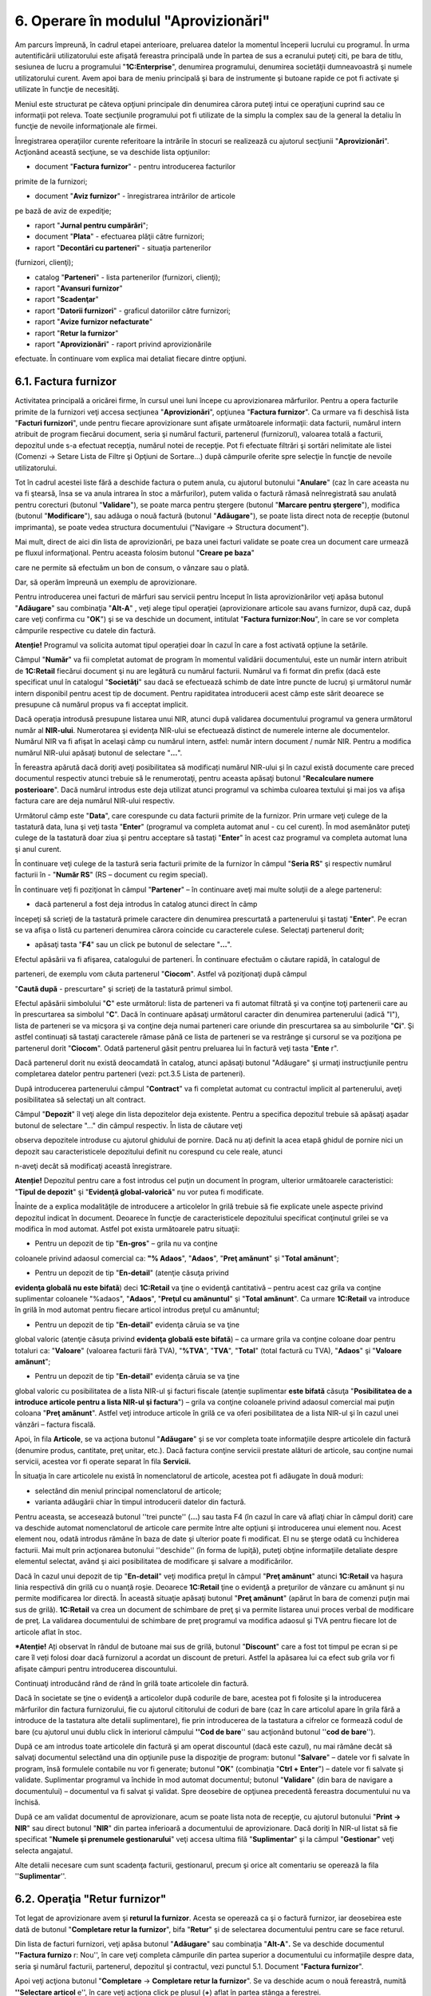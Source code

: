 6. Operare în modulul "Aprovizionări"
=====================================

Am parcurs împreună, în cadrul etapei anterioare, preluarea datelor la
momentul începerii lucrului cu programul. În urma autentificării
utilizatorului este afişată fereastra principală unde în partea de sus a
ecranului puteţi citi, pe bara de titlu, sesiunea de lucru a programului
"**1C:Enterprise**", denumirea programului, denumirea societăţii
dumneavoastră şi numele utilizatorului curent. Avem apoi bara de meniu
principală şi bara de instrumente şi butoane rapide ce pot fi activate
şi utilizate în funcţie de necesităţi.

Meniul este structurat pe câteva opţiuni principale din denumirea cărora
puteţi intui ce operaţiuni cuprind sau ce informaţii pot releva. Toate
secţiunile programului pot fi utilizate de la simplu la complex sau de
la general la detaliu în funcţie de nevoile informaţionale ale firmei.

Înregistrarea operaţiilor curente referitoare la intrările în stocuri se
realizează cu ajutorul secţiunii "**Aprovizionări**". Acţionând această
secţiune, se va deschide lista opţiunilor:

-  document "**Factura furnizor**" - pentru introducerea facturilor
primite de la furnizori;

-  document "**Aviz furnizor**" - înregistrarea intrărilor de articole
pe bază de aviz de expediţie;

-  raport "**Jurnal pentru cumpărări**";

-  document "**Plata**" - efectuarea plăţii către furnizori;

-  raport "**Decontări cu parteneri**" - situaţia partenerilor
(furnizori, clienţi);

-  catalog "**Parteneri**" - lista partenerilor (furnizori, clienţi);

-  raport "**Avansuri furnizor**"

-  raport "**Scadenţar**"

-  raport "**Datorii furnizori**" - graficul datoriilor către furnizori;

-  raport "**Avize furnizor nefacturate**"

-  raport "**Retur la furnizor**"

-  raport "**Aprovizionări**" - raport privind aprovizionările
efectuate. În continuare vom explica mai detaliat fiecare dintre
opţiuni.

6.1. Factura furnizor
---------------------

Activitatea principală a oricărei firme, în cursul unei luni începe cu
aprovizionarea mărfurilor. Pentru a opera facturile primite de la
furnizori veţi accesa secţiunea "**Aprovizionări**", opţiunea "**Factura
furnizor**". Ca urmare va fi deschisă lista "**Facturi furnizori**",
unde pentru fiecare aprovizionare sunt afişate următoarele informaţii:
data facturii, numărul intern atribuit de program fiecărui document,
seria şi numărul facturii, partenerul (furnizorul), valoarea totală a
facturii, depozitul unde s-a efectuat recepţia, numărul notei de
recepţie. Pot fi efectuate filtrări şi sortări nelimitate ale listei
(Comenzi -> Setare Lista de Filtre şi Opţiuni de Sortare...) după
câmpurile oferite spre selecţie în funcţie de nevoile utilizatorului.

Tot în cadrul acestei liste fără a deschide factura o putem anula, cu
ajutorul butonului "**Anulare**" (caz în care aceasta nu va fi ştearsă,
însa se va anula intrarea în stoc a mărfurilor), putem valida o factură
rămasă neînregistrată sau anulată pentru corecturi (butonul
"**Validare**"), se poate marca pentru ştergere (butonul "**Marcare
pentru ştergere**"), modifica (butonul "**Modificare**"), sau adăuga o
nouă factură (butonul "**Adăugare**"), se poate lista direct nota de
recepție (butonul imprimanta), se poate vedea structura documentului
("Navigare -> Structura document").

Mai mult, direct de aici din lista de aprovizionări, pe baza unei
facturi validate se poate crea un document care urmează pe fluxul
informaţional. Pentru aceasta folosim butonul "**Creare pe baza**"

care ne permite să efectuăm un bon de consum, o vânzare sau o plată.

Dar, să operăm împreună un exemplu de aprovizionare.

Pentru introducerea unei facturi de mărfuri sau servicii pentru început
în lista aprovizionărilor veţi apăsa butonul "**Adăugare**" sau
combinaţia "**Alt-A**" , veţi alege tipul operaţiei (aprovizionare
articole sau avans furnizor, după caz, după care veţi confirma cu
"**OK**") şi se va deschide un document, intitulat "**Factura
furnizor:Nou**", în care se vor completa câmpurile respective cu datele
din factură.

**Atenție!** Programul va solicita automat tipul operației doar în cazul
în care a fost activată opțiune la setările.

Câmpul "**Număr**" va fii completat automat de program în momentul
validării documentului, este un număr intern atribuit de **1C:Retail**
fiecărui document şi nu are legătură cu numărul facturii. Numărul va fi
format din prefix (dacă este specificat unul în catalogul
"**Societăţi**" sau dacă se efectuează schimb de date între puncte de
lucru) şi următorul număr intern disponibil pentru acest tip de
document. Pentru rapiditatea introducerii acest câmp este sărit deoarece
se presupune că numărul propus va fi acceptat implicit.

Dacă operaţia introdusă presupune listarea unui NIR, atunci după
validarea documentului programul va genera următorul număr al
**NIR-ului**. Numerotarea şi evidenţa NIR-ului se efectuează distinct de
numerele interne ale documentelor. Numărul NIR va fi afişat în acelaşi
câmp cu numărul intern, astfel: număr intern document / număr NIR.
Pentru a modifica numărul NIR-ului apăsaţi butonul de selectare
"**...**".

|image62|

În fereastra apărută dacă doriţi aveţi posibilitatea să modificați
numărul NIR-ului şi în cazul există documente care preced documentul
respectiv atunci trebuie să le renumerotaţi, pentru aceasta apăsaţi
butonul "**Recalculare numere posterioare**". Dacă numărul introdus este
deja utilizat atunci programul va schimba culoarea textului şi mai jos
va afişa factura care are deja numărul NIR-ului respectiv.

Următorul câmp este "**Data**", care corespunde cu data facturii
primite de la furnizor. Prin urmare veţi culege de la tastatură
data, luna şi veţi tasta "**Enter**" (programul va completa automat
anul - cu cel curent). În mod asemănător puteţi culege de la
tastatură doar ziua şi pentru acceptare să tastaţi "**Enter**" în
acest caz programul va completa automat luna şi anul curent.

În continuare veţi culege de la tastură seria facturii primite de la
furnizor în câmpul "**Seria RS**" şi respectiv numărul facturii în -
"**Număr RS**" (RS – document cu regim special).

În continuare veţi fi poziţionat în câmpul "**Partener**" – în
continuare aveţi mai multe soluţii de a alege partenerul:

-  dacă partenerul a fost deja introdus în catalog atunci direct în câmp
începeţi să scrieţi de la tastatură primele caractere din denumirea
prescurtată a partenerului şi tastaţi "**Enter**". Pe ecran se va
afişa o listă cu parteneri denumirea cărora coincide cu caracterele
culese. Selectaţi partenerul dorit;

-  apăsaţi tasta "**F4**" sau un click pe butonul de selectare "**…**".
Efectul apăsării va fi afişarea, catalogului de parteneri. În
continuare efectuăm o căutare rapidă, în catalogul de

parteneri, de exemplu vom căuta partenerul "**Ciocom**". Astfel vă
poziţionaţi după câmpul

"**Caută după** - prescurtare" şi scrieţi de la tastatură primul
simbol.

Efectul apăsării simbolului "**C**" este următorul: lista de parteneri
va fi automat filtrată şi va conţine toţi partenerii care au în
prescurtarea sa simbolul "**C**". Dacă în continuare apăsaţi următorul
caracter din denumirea partenerului (adică "I"), lista de parteneri se
va micşora şi va conţine deja numai parteneri care oriunde din
prescurtarea sa au simbolurile "**Ci**". Şi astfel continuați să tastaţi
caracterele rămase până ce lista de parteneri se va restrânge şi
cursorul se va poziţiona pe partenerul dorit "**Ciocom**". Odată
partenerul găsit pentru preluarea lui în factură veţi tasta
"**Ente** r".

Dacă partenerul dorit nu există deocamdată în catalog, atunci apăsaţi
butonul "Adăugare" şi urmaţi instrucţiunile pentru completarea datelor
pentru parteneri (vezi: pct.3.5 Lista de parteneri).

După introducerea partenerului câmpul "**Contract**" va fi completat
automat cu contractul implicit al partenerului, aveţi posibilitatea să
selectaţi un alt contract.

Câmpul "**Depozit**" îl veţi alege din lista depozitelor deja existente.
Pentru a specifica depozitul trebuie să apăsaţi aşadar butonul de
selectare "…" din câmpul respectiv. În lista de căutare veţi

observa depozitele introduse cu ajutorul ghidului de pornire. Dacă nu
aţi definit la acea etapă ghidul de pornire nici un depozit sau
caracteristicele depozitului definit nu corespund cu cele reale, atunci

n-aveţi decât să modificaţi această înregistrare.

**Atenție!** Depozitul pentru care a fost introdus cel puţin un document
în program, ulterior următoarele caracteristici: "**Tipul de depozit**"
şi "**Evidenţă global-valorică**" nu vor putea fi modificate.

|image63|

Înainte de a explica modalităţile de introducere a articolelor în
grilă trebuie să fie explicate unele aspecte privind depozitul
indicat în document. Deoarece în funcţie de caracteristicele
depozitului specificat conţinutul grilei se va modifica în mod
automat. Astfel pot exista următoarele patru situaţii:

-  Pentru un depozit de tip "**En-gros**" – grila nu va conţine
coloanele privind adaosul comercial ca: **"% Adaos**", "**Adaos**",
"**Preţ amănunt**" şi "**Total amănunt**";

-  Pentru un depozit de tip "**En-detail**" (atenţie căsuţa privind
**evidenţa globală nu este bifată**) deci **1C:Retail** va ţine o
evidenţă cantitativă – pentru acest caz grila va conţine suplimentar
coloanele "%adaos", "**Adaos**", "**Preţul cu amănuntul**" şi
"**Total amănunt**". Ca urmare **1C:Retail** va introduce în grilă în
mod automat pentru fiecare articol introdus preţul cu amănuntul;

-  Pentru un depozit de tip "**En-detail**" evidenţa căruia se va ţine
global valoric (atenţie căsuţa privind **evidenţa globală este
bifată**) – ca urmare grila va conţine coloane doar pentru totaluri
ca: "**Valoare**" (valoarea facturii fără TVA), "**%TVA**",
"**TVA**", "**Total**" (total factură cu TVA), "**Adaos**" şi
"**Valoare amănunt**";

-  Pentru un depozit de tip "**En-detail**" evidenţa căruia se va ţine
global valoric cu posibilitatea de a lista NIR-ul şi facturi fiscale
(atenţie suplimentar **este bifată** căsuţa "**Posibilitatea de a
introduce articole pentru a lista NIR-ul şi factura**") – grila va
conţine coloanele privind adaosul comercial mai puţin coloana "**Preţ
amănunt**". Astfel veţi introduce articole în grilă ce va oferi
posibilitatea de a lista NIR-ul şi în cazul unei vânzări – factura
fiscală.

Apoi, în fila **Articole**, se va acţiona butonul "**Adăugare**" şi se
vor completa toate informaţiile despre articolele din factură (denumire
produs, cantitate, preţ unitar, etc.). Dacă factura conţine servicii
prestate alături de articole, sau conţine numai servicii, acestea vor fi
operate separat în fila **Servicii.**

În situaţia în care articolele nu există în nomenclatorul de articole,
acestea pot fi adăugate în două moduri:

-  selectând din meniul principal nomenclatorul de articole;

-  varianta adăugării chiar în timpul introducerii datelor din factură.
Pentru aceasta, se accesează butonul ''trei puncte'' (**...**) sau
tasta F4 (în cazul în care vă aflaţi chiar în câmpul dorit) care va
deschide automat nomenclatorul de articole care permite între alte
opţiuni şi introducerea unui element nou. Acest element nou, odată
introdus rămâne în baza de date şi ulterior poate fi modificat. El nu
se şterge odată cu închiderea facturii. Mai mult prin acţionarea
butonului ''deschide'' (în forma de lupiţă), puteţi obţine
informaţiile detaliate despre elementul selectat, având şi aici
posibilitatea de modificare şi salvare a modificărilor.

Dacă în cazul unui depozit de tip "**En-detail**" veţi modifica preţul
în câmpul "**Preţ amănunt**" atunci **1C:Retail** va haşura linia
respectivă din grilă cu o nuanţă roşie. Deoarece **1C:Retail** ţine o
evidenţă a preţurilor de vânzare cu amănunt şi nu permite modificarea
lor directă. În această situaţie apăsaţi butonul "**Preţ amănunt**"
(apărut în bara de comenzi puţin mai sus de grilă). **1C:Retail** va
crea un document de schimbare de preţ şi va permite listarea unui proces
verbal de modificare de preţ. La validarea documentului de schimbare de
preţ programul va modifica adaosul şi TVA pentru fiecare lot de articole
aflat în stoc.

***Atenție!** Ați observat în rândul de butoane mai sus de grilă,
butonul "**Discount**" care a fost tot timpul pe ecran si pe care îl
veți folosi doar dacă furnizorul a acordat un discount de preturi.
Astfel la apăsarea lui ca efect sub grila vor fi afișate câmpuri pentru
introducerea discountului.

Continuaţi introducând rând de rând în grilă toate articolele din
factură.

Dacă în societate se ţine o evidenţă a articolelor după codurile de
bare, acestea pot fi folosite şi la introducerea mărfurilor din factura
furnizorului, fie cu ajutorul cititorului de coduri de bare (caz în care
articolul apare în grila fără a introduce de la tastatura alte detalii
suplimentare), fie prin introducerea de la tastatura a cifrelor ce
formează codul de bare (cu ajutorul unui dublu click în interiorul
câmpului **''Cod de bare**'' sau acţionând butonul ''**cod de bare**'').

După ce am introdus toate articolele din factură şi am operat discountul
(dacă este cazul), nu mai rămâne decât să salvaţi documentul selectând
una din opţiunile puse la dispoziţie de program: butonul "**Salvare**" –
datele vor fi salvate în program, însă formulele contabile nu vor fi
generate; butonul "**OK**" (combinaţia "**Ctrl + Enter**") – datele vor
fi salvate şi validate. Suplimentar programul va închide în mod automat
documentul; butonul "**Validare**" (din bara de navigare a documentului)
– documentul va fi salvat şi validat. Spre deosebire de opţiunea
precedentă fereastra documentului nu va închisă.

După ce am validat documentul de aprovizionare, acum se poate lista nota
de recepţie, cu ajutorul butonului "**Print → NIR**" sau direct butonul
"**NIR**" din partea inferioară a documentului de aprovizionare. Dacă
doriţi în NIR-ul listat să fie specificat "**Numele şi prenumele
gestionarului**" veţi accesa ultima filă "**Suplimentar**" şi la câmpul
"**Gestionar**" veţi selecta angajatul.

Alte detalii necesare cum sunt scadenţa facturii, gestionarul, precum şi
orice alt comentariu se operează la fila ''**Suplimentar**''.

6.2. Operaţia "Retur furnizor"
------------------------------

Tot legat de aprovizionare avem şi **returul la furnizor**. Acesta se
operează ca şi o factură furnizor, iar deosebirea este dată de butonul
"**Completare retur la furnizor**", bifa "**Retur**" şi de selectarea
documentului pentru care se face returul.

Din lista de facturi furnizori, veţi apăsa butonul "**Adăugare**" sau
combinaţia "**Alt-A**"**.** Se va deschide documentul **''Factura
furnizo** r: Nou'', în care veţi completa câmpurile din partea superior
a documentului cu informaţiile despre data, seria şi numărul facturii,
partenerul, depozitul şi contractul, vezi punctul 5.1. Document
"**Factura furnizor**".

Apoi veţi acţiona butonul "**Completare** → **Completare retur la
furnizor**". Se va deschide acum o nouă fereastră, numită **''Selectare
articol** e'', în care veţi acţiona click pe plusul (**+**) aflat în
partea stânga a ferestrei.

|image64|

Pentru a se detalia factura de retur după articole, veţi acţiona dublu
click pe articolul pe care doriţi să îl returnaţi, apoi veţi completa
cantitatea returnată, se va acţiona "**OK**" pentru a se confirma
cantitatea returnată şi apoi încă o data veţi acţiona "**OK**" pentru a
aduce în factura de retur produsul returnat.

|image65|

Acum puteţi observa în grilă de articole că este bifat returul şi este
completat şi documentul pentru care se face returul. Pentru finalizare
veţi salva returul la furnizor, prin apăsarea butonului "**Validare**"
sau combinaţia "**Ctrl + Enter**".

6.3. Document "Aviz furnizor"
-----------------------------

Nu vom mai intra în detalii legate de introducerea datelor pe acest tip
de document, aşa cum am făcut în cazul de la punctul **5.1. Factura
furnizor**, deoarece metodologia este foarte asemănătoare în cele două
situaţii. După cum se ştie, avizul produce o obligaţie de facturare din
partea furnizorului, obligaţie pe care programul o va urmări în mod
automat.

|image66|

Trebuie de remarcat următoarea particularitate selectând opţiunea
"**Creare**" cu click Mouse pe iconiţa |image67| din bara de comenzi,
aveţi posibilitatea de a opera direct numai Factura furnizor (factura
primită) şi lipseşte plata. Deoarece avizul furnizor este un document
care nu produce obligaţii de plată. În schimb listarea NIR-ului este
identică cu cea de la facturi furnizori.

6.4. Raport "Jurnalul pentru cumpărări"
---------------------------------------

Raportul "**Jurnal pentru cumpărări**" serveşte la înregistrarea
operativă a cumpărărilor, pe baza actelor justificative, având forma
cerută de Ministerul Finanţelor. Acest jurnal se arhivează de către
unitate, care este obligată să-l păstreze împreună cu documentele
justificative care au stat la baza întocmirii lui.

Pentru a lista "**Jurnal pentru cumpărări**", va trebui să deschideţi
meniu "**Aprovizionări**" şi să alegeţi opţiunea "**Jurnal pentru
cumpărări**".

Fereastra raportului va conţine 3 componente: bara de comenzi, parametri
raportului şi secţiunea de afişare (rezultatele obţinute).

|image68|

Prin urmare în cadrul ferestrei veţi defini perioada de afişare, la
apăsarea butonului "..." se poate uşor selecta o perioadă prestabilită
(lună, trimestru, semestru, 9 luni, anul etc.). În continuare veţi
specifica societatea şi pentru întocmire veţi apăsa butonul "**Creare**"
din bara de comenzi.

***Secţiunea de afişare*** permite obţinerea informaţiilor detaliate
pentru orice document sau operaţie contabilă din jurnal. Prin urmare
trebuie să poziţionaţi mausul pe înregistrarea dorită încât cursorul să
arate sub forma unei *lupe*, pentru detaliere se va face DubluClickMouse
sau tastaţi "**Enter**"**.**

6.5. Document "Plată"
---------------------

Pentru a introduce o plată selectaţi meniul "**Aprovizionări**" şi
din meniul derulant selectaţi opţiunea "**Plată**", de asemenea
acest document poate fi accesat şi din meniul "**Casieria şi
banca**". La adăugarea unui document nou pe ecran va fi afişată o
fereastră asemănătoare cu imaginea de jos.

|image69|

Dacă s-a bifat opţiunea "**Solicitare tip operaţie la introducere
document nou**" la setările utilizatorului curent atunci programul
pentru început va solicita să selectaţi tipul operaţiei. Tipul
operaţiei este implicit "**Plată către furnizor**". Dacă această
opţiune n-a fost activată atunci veţi poziţiona cursorul pe primul
buton din bara superioară, şi anume "**Operaţie**" şi faceţi un
click. Din meniul derulant selectaţi operaţia dorită:

**1. Plată către furnizor**

**2. Restituire către clienţi**

**3. Efecte de plătit**

**4. Alte plăţi**

Selectarea operaţiei de plată va determina modificarea conţinutului de
pagină. Deacea ne propunem să facem o descriere a situaţiilor ce pot
rezulta în urma selectării operaţiei de plată.

Pentru început să introducem câmpurile comune pentru orice operaţie de
plată. Prin urmare introduceţi ziua tranzacţiei. Astfel veţi culege de
la tastatură ziua şi pentru acceptare apăsaţi tasta "**Enter**", în mod
automat programul va introduce luna şi anul curent.

Veţi fi poziţionat pe câmpul "**Seria RS**" unde veţi specifica seria
chitanţei (dacă este cazul) apoi "**Enter**" şi la următorul câmp
alăturat – numărul documentului.

**!**

Să trecem la operaţiile de plată şi să descriem prima operaţie:

1. **Plată către furnizor**

**Atenție!** Cu ajutorul acestui document pot fi operate două tipuri:
plată numerar sau plată virament. Pentru primul caz în câmpul alăturat
se va specifica casierie, iar în cazul viramentului se va indica contul
bancar. La crearea unui document nou de plata programul va completa ca
tip de plata –plată numerar.

După ce veţi confirma seria şi numărul plăţii, programul va solicita să
alegeţi partenerul. Fiind deja poziţionat pe acest câmp aveţi mai multe
soluţii de a alege partenerul:

-  direct în câmp începeţi să scrieţi de la tastatură primele caractere
din denumirea prescurtată a partenerului sau CUI-ul lui şi tastaţi
"**Enter**". Pe ecran se va afişa o listă de opţiuni cu parteneri
denumirea cărora coincide cu caracterele culese. Selectaţi partenerul
dorit.

-  apăsaţi tasta "**F4**" sau cu ClickMouse butonul de selectare "…".
Efectul apăsării va fi afişarea, catalogului de parteneri. Dacă
doriţi efectuaţi o căutare rapidă, în catalogul de parteneri, de
exemplu vom căuta partenerul "**Treison**". Astfel vă poziţionaţi
după câmpul "**Caută după** **prescurtare**" şi scrieţi de la
tastatură primul simbol. Efectul apăsării simbolului "**T**" este
următorul: lista de parteneri va fi automat filtrată şi va conţine
toţi partenerii care au în prescurtarea sa simbolul "**T**". Dacă în
continuare apăsaţi următorul caracter din denumirea partenerului
(adică "**R**"), lista de parteneri se va micşora şi va conţine deja
numai parteneri care oriunde din prescurtarea sa au simbolurile
"**Tr**". Şi astfel continuați să tastaţi caracterele rămase până ce
lista de parteneri se va restrânge şi cursorul se va poziţiona pe
partenerul dorit "**Treison**". Odată partenerul găsit pentru
preluarea lui în factură veţi tasta "**Enter**".

După ce aţi introdus partenerul în câmp apăsaţi "**Enter**",
programul se va poziţiona pe butonul "**Selectare**". Apăsaţi din
nou "**Enter**" sau accesaţi butonul respectiv cu un ClickMouse. Pe
ecran va fi afişată o listă de facturi neplătite integral sau
parţial (imaginea de jos), solicitându-vi-se în acest fel selectarea
facturilor ce urmează a fi plătite.

|image70|

Automat, după fiecare selecţie, poziţia facturii care a fost
selectată (introdusă în documentul de plată) va fi haşurată şi lista
de facturi va rămâne pe ecran pentru o nouă alegere. Dacă plătiţi
doar o parte din valoarea de plată şi doriţi să introduceţi această
valoare în același timp, veţi bifa câmpul "**Valoare de plată**" la
grupul de câmpuri "**Solicitare**". Când aţi terminat, tastaţi
"**ESC**" sau apăsaţi butonul "Închidere" pentru a închide lista de
facturi.

După ce aţi selectat facturile sau aţi introdus soldul de plată şi aţi
închis lista de facturi programul va reveni în plată.

***Atenție**! Lista de facturi va conține o situație detaliată a
facturilor neplătite doar pentru contracte evidența decontărilor cărora
este ținută "După documente".Dacă evidența contractului se ține "După
contract" adică global atunci lista de facturi va conține doar
contractile și soldul de plată.

Deoarece aţi terminat cu introducerea datelor în plată, urmează să
salvaţi documentul apăsând în acest scop "**Ctrl + Enter**" (care
acţionează butonul "**OK**") şi veţi confirma cu "**DA**".

Să trecem la a doua operaţie de plată.

2. **Restituire către clienţi**

Instrucţiunile de lucru pentru această operaţie sunt la fel cu
operaţia precedentă "Plată către furnizori", singurele diferenţe
sunt că veţi selecta deja un client (în loc de furnizor) şi în
desfășurător va fi afişată lista de retururi.

3. **Efecte de plătit**

1C:Retail permite să ţineţi evidenţa efectelor de plătit emise către
furnizori. Veţi alege partenerul apoi veţi apăsa butonul de
selectare ca rezultat va fi afişată o situaţie cu toate facturile
neplătite.

|image71|

În continuare cu un DubluClick veţi selecta facturile pe care le
plătiţi. După ce aţi selectat facturile dorite pentru a închidere
această fereastra veţi apăsa tasta ESC sau butonul "Închidere".
Astfel veţi aduce datele facturilor automat în tabel şi programul va
completa valoarea generală la câmpul "**Valoare**". Suplimentar
puteţi să introduceţi seria şi numărul efectului de plătit şi să
selectaţi tipul: CEC sau Bilet la ordin.

4. **Alte plăţi**

Dacă în lista de operaţii nu se regăseşte operaţia pe care o doriţi
atunci veţi selecta ultima opţiune "**Alte plăţi**". În continuare
veţi introduce valoarea plăţii şi la câmpul "**Eliberat de către**"
se va introduce către cine se face plata iar la "**Explicaţie**" –
informaţii suplimentare.

|image72|

După ce aţi completat toate câmpurile dorite, pentru a salva şi valida
documentul introdus apăsaţi butonul "**OK**". Pentru a părăsi fereastra,
daţi click pe butonul "**Închidere**".

6.6. Fluxul de operaţii "Avans furnizor"
----------------------------------------

Pentru a înregistra un avans de la furnizor vom proceda la crearea unei
facturi de avans sau a unei chitanţe. Pentru început vom analiza primul
caz şi anume când primim o factură de avans. Pentru aceasta vom crea un
document nou de "**Factura furnizor**" şi vom selecta operaţia "Avans
furnizor". În continuare veţi introduce articolele sau serviciile care
fac obiectul facturii de avans şi veţi valida documentul. La primirea
facturii finale după ce selectaţi partenerul şi introduceţi articolele
şi/sau serviciile veţi trece la fila "**Regularizare avansuri**" şi vom
apăsa butonul "**Completare**". Ca rezultat programul va completa
automat grila cu toate avansurile neregularizate. O să vă rămână să
verificaţi sumele avansurilor neregularizate, totalurile de jos şi să
validaţi factura.

În cel de al doilea caz procedura este la fel doar cu deosebirea că
pentru a înregistra avansul vom crea un document de plată. În documentul
adăugat vom alege partenerul şi apoi vom apăsa "Adăugare" şi vom selecta
contractul implicit şi va rămâne să introducem valoarea avansului în
coloana respectivă.

***Atenție!** Programul va înregistra valoarea din documentul de
încasare ca avans numai în cazul în care în grilă va fi introdus numai
contractual și respectiv valoarea fără să completăm coloana
documentului.

În momentul în care veţi primi factura fiscală finală de la furnizor
după ce vom alege partenerul şi introduce articolele şi/sau serviciile
vom trece la fila "**Regularizare avansuri**". Odată ce ne aflăm în
această filă vom apăsa butonul "**Completare**" ca finalitate programul
va completa grila cu avansul înregistrat cu documentul de plată. Vom
verifica din nou datele facturii şi totalurile generale şi apoi validăm
documentul.

6.7. Raport "Decontări cu parteneri"
------------------------------------

Raportul "**Decontări cu parteneri**" – este unul din rapoarte ce poate
fi utilizat de regulă pentru un client, pentru efectuarea punctajelor
încrucişate. Practic este o situaţie de tip fişa de cont numai ca este
alocată fiecărui client (gândiţi-vă la clientul respectiv ca la un cont
contabil), având sold iniţial, intrări (rulaj debitor), ieşiri (rulaj
creditor) şi sold final.

6.8. Catalog "Parteneri"
------------------------

Catalogul conţine informaţii referitoare la partenerii cu care
societatea dvs. are relaţii economice. În calitate de partener poate fi
specificată orice persoană juridică sau persoană fizică (mai puţin
salariatul firmei). Deoarece un client poate fi în acelaşi timp şi
furnizor, catalogul "**Parteneri**" cuprinde atât clienţii şi
furnizorii. Fereastra catalogului conţine un arbore cu structura
ierarhică, apoi lista cu toţi partenerii şi bara de comenzi (partea de
sus).

|image73|

Structura ierarhică poate conţine până la zece nivele ierarhice. Această
facilitate se utilizează din propriile considerente, creând grupe sau
categorii de parteneri ce va uşura ulterior căutarea lor în catalog. De
exemplu, se poate crea un grup separat ce va conţine toţi clienţii sau
furnizorii. În partea stângă al catalogului avem prezentată structura
ierarhică, de unde se poate rapid accesa un grup sau o categorie de
parteneri, făcând click pe un grup sau categorie dorită.

Lista cu parteneri afişează toţi partenerii din catalog în funcţie de
ordinea de sortare. Această listă are două tipuri de rânduri: parteneri
sau grupe de parteneri. Prin intermediul denumirii grupei se trece la
operarea cu partenerii catalogului, ce fac parte din grupa respectivă.
Pentru a deschide o grupă veţi îndeplini una din următoarele:click pe
pictograma din prima coloană a rândului cu denumirea grupei dorite sau
vă poziţionaţi (în structura ierarhică) pe denumirea grupei necesare şi
apăsaţi dublu click Deschiderea grupei respective se va reflecta în
schimbarea pictogramei. Denumirea celorlalte grupe de nivel mai înalt
vor fi afişate în primele rânduri ale listei. Pentru a părăsi o grupă
sau a se întoarce la nivelul precedent se va face click pe pictogramă
sau un dublu click pe denumirea grupei dorite.

Pentru a introduce parteneri noi consultaţi punctul 5.3 "**Lista de
parteneri**".

6.9. Raport "Avansuri furnizori"
--------------------------------

Raportul "Avansuri furnizori" – este o situaţie destinată
consultării numai plăţilor în avans de la furnizori.

|image74|

6.10. Raport "Scadenţar"
------------------------

"**Scadenţar**" este raportul ce generează facturile furnizor, pe
furnizori, sumele de plată, responsabilul cu factura, data scadenţei,
zile de scadență şi zilele de întârziere la plată, în cazul în care s-a
depăşit data scadenţei. Se pot obţine situaţii pentru toate documentele
sau numai pentru documentele care au depăşit data scadenţei sau numai
documentele care n-au fost plătite. Pentru zilele de întârziere aveți
posibilitatea sa selectați afișarea documentelor care se încadrează
intr-un anumit interval (de ex. :documentele care au zile de întârziere
la plata fata de data scadenta intre 5 si 15 zile). Situaţia poate fi
cerută pentru documente emise până la o anumită dată (afişează inclusiv
facturi din anii precedenţi care nu au fost plătite şi se află în sold).

|image75|

6.11. Raport "Datorii furnizor"
-------------------------------

Raportul "Datorii furnizori"

|image76|

6.12. Raport "Avize furnizori nefacturate"
------------------------------------------

Acest raport permite să vizualizaţi avizele primite de la furnizori
şi sunt nefacturate. Se pot cere situaţii cu grupare după Avize
furnizori, Furnizor, Contracte furnizor, Articole şi defalcare pe
perioade prestabiliate (zile, decade, săptămâni, luni şi ani).
Raportul "**Avize furnizori nefacturate**" este raportul care va
permite să verificaţi, dacă toate cantităţile avizate au fost
facturate.

Dacă în raport veţi regăsi avize furnizori şi articole care au fost
facturate şi neoperate, atunci veţi trece la introducerea facturilor
respective. Pentru aceasta veţi opera factura prin preluarea
automată a avizului, vezi punctul 5.3 Document "**Avize furnizor**".
Astfel nu mai este nevoie să operaţi din nou cantităţile de stocuri
aprovizionate ci doar veţi prelua avizul.

|image77|

6.13. Raport "Retur la furnizori"
---------------------------------

Raportul "Retur la furnizori" generează o situaţie cu toate
retururile către furnizori pe o perioadă de timp. Raportul poate fi
grupat după furnizor, contract furnizor, facturi de retur furnizor,
depozit, articole şi perioadă. Raportul afişează ca indicatori atât
cantitatea cât şi valoarea returnată.

|image78|

6.14. Raport "Aprovizionări"
----------------------------

Raportul "**Aprovizionări**" afişează o situaţie cu toate
cumpărările de la furnizori pe o perioadă de timp. În sensul
afişării se pot genera situaţii detaliate în funcţie de furnizor,
contract furnizor, facturi furnizor, depozit, articole şi defalcat
pe perioade prestabilitate (zile, decade, săptămâni, luni şi ani).
Raportul afişează ca indicatori atât cantitatea cât şi valoarea
brută a cumpărărilor.

Prin intermediul grupărilor pe rânduri sau/şi coloane se pot obţine
o multitudine de situaţii. De exemplu puteţi genera un raport pe
fiecare articol cu toate cumpărările de la toţi furnizorii. Astfel
dvs. veţi putea analiza volumul şi valoarea totală achiziţiilor
defalcat pe articole şi furnizori.

|image79|

Raportul poate fi afişat grupând informaţiile şi astfel: grupare după
furnizori, articole şi defalcare pe documente (va afişa facturile de la
furnizor).Toate situaţiile pot fi cerute pentru orice perioadă şi în
același timp defalcată pe perioade prestabilite (zile, decade,
săptămâni, luni şi ani).

.. |image62| image:: media/image64.png
   :width: 3.08333in
   :height: 2.71875in
.. |image63| image:: media/image65.png
   :width: 7.07292in
   :height: 4.21875in
.. |image64| image:: media/image66.png
   :width: 7.20833in
   :height: 4.66667in
.. |image65| image:: media/image67.png
   :width: 7.07292in
   :height: 4.20833in
.. |image66| image:: media/image68.png
   :width: 6.96875in
   :height: 4.97917in
.. |image67| image:: media/image69.png
   :width: 0.28125in
   :height: 0.20833in
.. |image68| image:: media/image70.png
   :width: 7.21875in
   :height: 3.60417in
.. |image69| image:: media/image71.png
   :width: 6.96875in
   :height: 3.77083in
.. |image70| image:: media/image72.png
   :width: 7.05208in
   :height: 2.63542in
.. |image71| image:: media/image73.png
   :width: 6.95833in
   :height: 3.77083in
.. |image72| image:: media/image74.png
   :width: 6.94792in
   :height: 3.75in
.. |image73| image:: media/image75.png
   :width: 6.875in
   :height: 4.71875in
.. |image74| image:: media/image76.png
   :width: 6.72917in
   :height: 3.57292in
.. |image75| image:: media/image77.png
   :width: 7.21875in
   :height: 3.14583in
.. |image76| image:: media/image78.png
   :width: 5.90625in
   :height: 3.95833in
.. |image77| image:: media/image79.png
   :width: 7.21875in
   :height: 3.4375in
.. |image78| image:: media/image80.png
   :width: 6.90625in
   :height: 2.94792in
.. |image79| image:: media/image81.png
   :width: 4.21875in
   :height: 3.69792in
